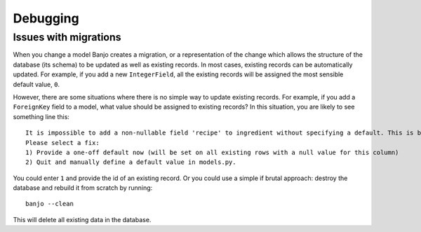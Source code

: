 Debugging
=========

Issues with migrations
----------------------

When you change a model Banjo creates a migration, or a representation of the change
which allows the structure of the database (its schema) to be updated as well as
existing records. In most cases, existing records can be automatically updated. For 
example, if you add a new ``IntegerField``, all the existing records will be assigned
the most sensible default value, ``0``.

However, there are some situations where there is no simple way to update existing 
records. For example, if you add a ``ForeignKey`` field to a model, what value
should be assigned to existing records? In this situation, you are likely to see 
something line this::

    It is impossible to add a non-nullable field 'recipe' to ingredient without specifying a default. This is because the database needs something to populate existing rows.
    Please select a fix:
    1) Provide a one-off default now (will be set on all existing rows with a null value for this column)
    2) Quit and manually define a default value in models.py.

You could enter ``1`` and provide the id of an existing record. Or you could use a simple
if brutal approach: destroy the database and rebuild it from scratch by running::

    banjo --clean

This will delete all existing data in the database.
